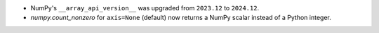 * NumPy's ``__array_api_version__`` was upgraded from ``2023.12`` to ``2024.12``.
* `numpy.count_nonzero` for ``axis=None`` (default) now returns a NumPy scalar
  instead of a Python integer.
